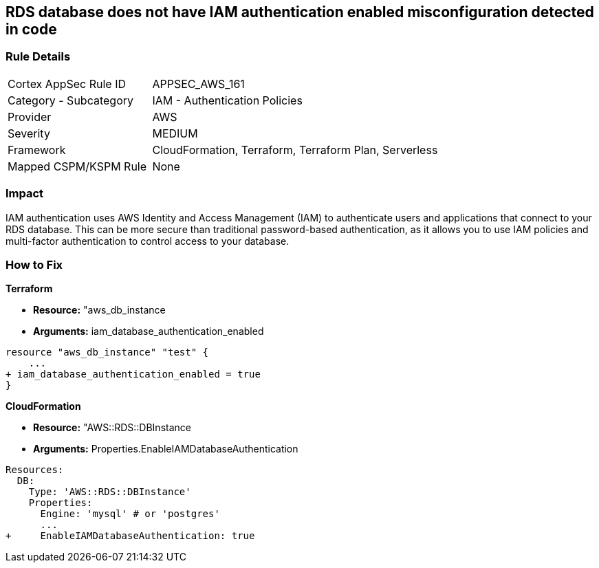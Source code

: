 == RDS database does not have IAM authentication enabled misconfiguration detected in code


=== Rule Details

[cols="1,2"]
|===
|Cortex AppSec Rule ID |APPSEC_AWS_161
|Category - Subcategory |IAM - Authentication Policies
|Provider |AWS
|Severity |MEDIUM
|Framework |CloudFormation, Terraform, Terraform Plan, Serverless
|Mapped CSPM/KSPM Rule |None
|===
 



=== Impact
IAM authentication uses AWS Identity and Access Management (IAM) to authenticate users and applications that connect to your RDS database.
This can be more secure than traditional password-based authentication, as it allows you to use IAM policies and multi-factor authentication to control access to your database.

=== How to Fix


*Terraform* 


* *Resource:* "aws_db_instance
* *Arguments:* iam_database_authentication_enabled


[source,go]
----
resource "aws_db_instance" "test" {
    ...
+ iam_database_authentication_enabled = true
}
----


*CloudFormation* 


* *Resource:* "AWS::RDS::DBInstance
* *Arguments:* Properties.EnableIAMDatabaseAuthentication


[source,yaml]
----
Resources:
  DB:
    Type: 'AWS::RDS::DBInstance'
    Properties:
      Engine: 'mysql' # or 'postgres'
      ...
+     EnableIAMDatabaseAuthentication: true
----
